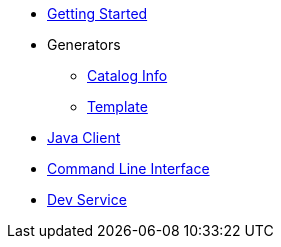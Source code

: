 * xref:index.adoc[Getting Started]

* Generators
** xref:catalog-info.adoc[Catalog Info]
** xref:template.adoc[Template]

* xref:client.adoc[Java Client]
* xref:cli.adoc[Command Line Interface]
* xref:dev-service.adoc[Dev Service]
